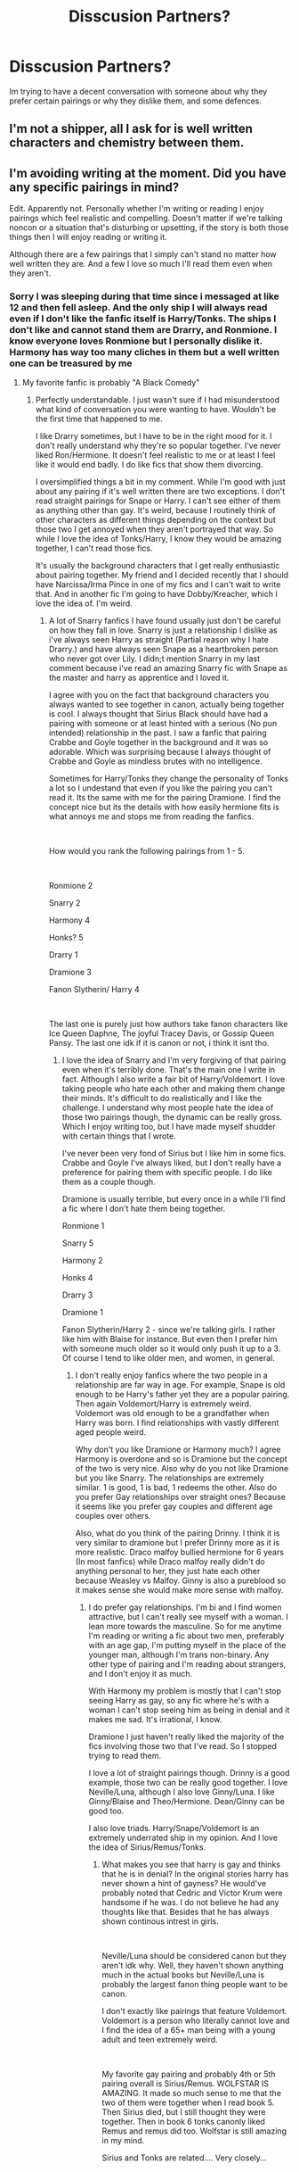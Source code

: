 #+TITLE: Disscusion Partners?

* Disscusion Partners?
:PROPERTIES:
:Author: Ravvvvvy
:Score: 0
:DateUnix: 1612417619.0
:DateShort: 2021-Feb-04
:FlairText: Discussion
:END:
Im trying to have a decent conversation with someone about why they prefer certain pairings or why they dislike them, and some defences.


** I'm not a shipper, all I ask for is well written characters and chemistry between them.
:PROPERTIES:
:Author: MaryJane87
:Score: 6
:DateUnix: 1612420139.0
:DateShort: 2021-Feb-04
:END:


** I'm avoiding writing at the moment. Did you have any specific pairings in mind?

Edit. Apparently not. Personally whether I'm writing or reading I enjoy pairings which feel realistic and compelling. Doesn't matter if we're talking noncon or a situation that's disturbing or upsetting, if the story is both those things then I will enjoy reading or writing it.

Although there are a few pairings that I simply can't stand no matter how well written they are. And a few I love so much I'll read them even when they aren't.
:PROPERTIES:
:Author: Author_Person
:Score: 3
:DateUnix: 1612418202.0
:DateShort: 2021-Feb-04
:END:

*** Sorry I was sleeping during that time since i messaged at like 12 and then fell asleep. And the only ship I will always read even if I don't like the fanfic itself is Harry/Tonks. The ships I don't like and cannot stand them are Drarry, and Ronmione. I know everyone loves Ronmione but I personally dislike it. Harmony has way too many cliches in them but a well written one can be treasured by me
:PROPERTIES:
:Author: Ravvvvvy
:Score: 2
:DateUnix: 1612448456.0
:DateShort: 2021-Feb-04
:END:

**** My favorite fanfic is probably "A Black Comedy"
:PROPERTIES:
:Author: Ravvvvvy
:Score: 2
:DateUnix: 1612448480.0
:DateShort: 2021-Feb-04
:END:

***** Perfectly understandable. I just wasn't sure if I had misunderstood what kind of conversation you were wanting to have. Wouldn't be the first time that happened to me.

I like Drarry sometimes, but I have to be in the right mood for it. I don't really understand why they're so popular together. I've never liked Ron/Hermione. It doesn't feel realistic to me or at least I feel like it would end badly. I do like fics that show them divorcing.

I oversimplified things a bit in my comment. While I'm good with just about any pairing if it's well written there are two exceptions. I don't read straight pairings for Snape or Harry. I can't see either of them as anything other than gay. It's weird, because I routinely think of other characters as different things depending on the context but those two I get annoyed when they aren't portrayed that way. So while I love the idea of Tonks/Harry, I know they would be amazing together, I can't read those fics.

It's usually the background characters that I get really enthusiastic about pairing together. My friend and I decided recently that I should have Narcissa/Irma Pince in one of my fics and I can't wait to write that. And in another fic I'm going to have Dobby/Kreacher, which I love the idea of. I'm weird.
:PROPERTIES:
:Author: Author_Person
:Score: 2
:DateUnix: 1612459338.0
:DateShort: 2021-Feb-04
:END:

****** A lot of Snarry fanfics I have found usually just don't be careful on how they fall in love. Snarry is just a relationship I dislike as i've always seen Harry as straight (Partial reason why I hate Drarry.) and have always seen Snape as a heartbroken person who never got over Lily. I didn;t mention Snarry in my last comment because i've read an amazing Snarry fic with Snape as the master and harry as apprentice and I loved it.

I agree with you on the fact that background characters you always wanted to see together in canon, actually being together is cool. I always thought that Sirius Black should have had a pairing with someone or at least hinted with a serious (No pun intended) relationship in the past. I saw a fanfic that pairing Crabbe and Goyle together in the background and it was so adorable. Which was surprising because I always thought of Crabbe and Goyle as mindless brutes with no intelligence.

Sometimes for Harry/Tonks they change the personality of Tonks a lot so I undestand that even if you like the pairing you can't read it. Its the same with me for the pairing Dramione. I find the concept nice but its the details with how easily hermione fits is what annoys me and stops me from reading the fanfics.

​

How would you rank the following pairings from 1 - 5.

​

Ronmione 2

Snarry 2

Harmony 4

Honks? 5

Drarry 1

Dramione 3

Fanon Slytherin/ Harry 4

​

The last one is purely just how authors take fanon characters like Ice Queen Daphne, The joyful Tracey Davis, or Gossip Queen Pansy. The last one idk if it is canon or not, i think it isnt tho.
:PROPERTIES:
:Author: Ravvvvvy
:Score: 2
:DateUnix: 1612471595.0
:DateShort: 2021-Feb-05
:END:

******* I love the idea of Snarry and I'm very forgiving of that pairing even when it's terribly done. That's the main one I write in fact. Although I also write a fair bit of Harry/Voldemort. I love taking people who hate each other and making them change their minds. It's difficult to do realistically and I like the challenge. I understand why most people hate the idea of those two pairings though, the dynamic can be really gross. Which I enjoy writing too, but I have made myself shudder with certain things that I wrote.

I've never been very fond of Sirius but I like him in some fics. Crabbe and Goyle I've always liked, but I don't really have a preference for pairing them with specific people. I do like them as a couple though.

Dramione is usually terrible, but every once in a while I'll find a fic where I don't hate them being together.

Ronmione 1

Snarry 5

Harmony 2

Honks 4

Drarry 3

Dramione 1

Fanon Slytherin/Harry 2 - since we're talking girls. I rather like him with Blaise for instance. But even then I prefer him with someone much older so it would only push it up to a 3. Of course I tend to like older men, and women, in general.
:PROPERTIES:
:Author: Author_Person
:Score: 2
:DateUnix: 1612474393.0
:DateShort: 2021-Feb-05
:END:

******** I don't really enjoy fanfics where the two people in a relationship are far way in age. For example, Snape is old enough to be Harry's father yet they are a popular pairing. Then again Voldemort/Harry is extremely weird. Voldemort was old enough to be a grandfather when Harry was born. I find relationships with vastly different aged people weird.

Why don't you like Dramione or Harmony much? I agree Harmony is overdone and so is Dramione but the concept of the two is very nice. Also why do you not like Dramione but you like Snarry. The relationships are extremely similar. 1 is good, 1 is bad, 1 redeems the other. Also do you prefer Gay relationships over straight ones? Because it seems like you prefer gay couples and different age couples over others.

Also, what do you think of the pairing Drinny. I think it is very similar to dramione but I prefer Drinny more as it is more realistic. Draco malfoy bullied hermione for 6 years (In most fanfics) while Draco malfoy really didn't do anything personal to her, they just hate each other because Weasley vs Malfoy. Ginny is also a pureblood so it makes sense she would make more sense with malfoy.
:PROPERTIES:
:Author: Ravvvvvy
:Score: 2
:DateUnix: 1612477741.0
:DateShort: 2021-Feb-05
:END:

********* I do prefer gay relationships. I'm bi and I find women attractive, but I can't really see myself with a woman. I lean more towards the masculine. So for me anytime I'm reading or writing a fic about two men, preferably with an age gap, I'm putting myself in the place of the younger man, although I'm trans non-binary. Any other type of pairing and I'm reading about strangers, and I don't enjoy it as much.

With Harmony my problem is mostly that I can't stop seeing Harry as gay, so any fic where he's with a woman I can't stop seeing him as being in denial and it makes me sad. It's irrational, I know.

Dramione I just haven't really liked the majority of the fics involving those two that I've read. So I stopped trying to read them.

I love a lot of straight pairings though. Drinny is a good example, those two can be really good together. I love Neville/Luna, although I also love Ginny/Luna. I like Ginny/Blaise and Theo/Hermione. Dean/Ginny can be good too.

I also love triads. Harry/Snape/Voldemort is an extremely underrated ship in my opinion. And I love the idea of Sirius/Remus/Tonks.
:PROPERTIES:
:Author: Author_Person
:Score: 2
:DateUnix: 1612480560.0
:DateShort: 2021-Feb-05
:END:

********** What makes you see that harry is gay and thinks that he is in denial? In the original stories harry has never shown a hint of gayness? He would've probably noted that Cedric and Victor Krum were handsome if he was. I do not believe he had any thoughts like that. Besides that he has always shown continous intrest in girls.

​

Neville/Luna should be considered canon but they aren't idk why. Well, they haven't shown anything much in the actual books but Neville/Luna is probably the largest fanon thing people want to be canon.

I don't exactly like pairings that feature Voldemort. Voldemort is a person who literally cannot love and I find the idea of a 65+ man being with a young adult and teen extremely weird.

​

My favorite gay pairing and probably 4th or 5th pairing overall is Sirius/Remus. WOLFSTAR IS AMAZING. It made so much sense to me that the two of them were together when I read book 5. Then Sirius died, but I still thought they were together. Then in book 6 tonks canonly liked Remus and remus did too. Wolfstar is still amazing in my mind.

Sirius and Tonks are related.... Very closely...

​

Triads are weird for me as I've always thought that a relationship is between two people. Adding a third person is weird.
:PROPERTIES:
:Author: Ravvvvvy
:Score: 2
:DateUnix: 1612482319.0
:DateShort: 2021-Feb-05
:END:

*********** He kissed Cho and then described it as wet. He was obsessed with the Half Blood Prince and at the same time absolutely convinced that the Prince was a guy.

I'm not saying there's proof he's gay but even as a child I read him that way. After almost two decades it's a bit hard to see him any other way. As far as him not lusting after other boys he also isn't shown doing that with girls. He admires them but there are plenty of young gay boys who do the same. He isn't shown doing a lot of the things he would have to have done during that time period, such as having wet dreams or masturbating. A lot of that you just have to assume happens in the background. Everyone else may have assumed he lusted after the girls but I assume he did it to the boys, even if he didn't realize what he was doing. Which is more common than you might think.

When it comes to Voldemort...eh, I like them old. I think Minvera is sexy too and she's about his age.

Wolfstar is a great pairing, I agree.

They're cousins. I grew up reading Victorian novels and marrying your cousin was extremely common back then. It's not like they grew up together anyway. He's been in prison for twelve years. I don't think of that as being incest but I don't have a problem with fictional incest anyway. Real incest squicks me out. Although actually now that I think about it, they aren't cousins, she's his niece, right? I honestly don't remember. Either way they're in the age range that most families would consider them cousins. That's the way my family handles it anyway. My own niece has an uncle about six years her junior, it's just easier if you think of them as cousins.

I also like foursomes and poly relationships. There's no reason you can't care for more than a single person at once. But I know a lot of people hate the idea of them. To each their own.
:PROPERTIES:
:Author: Author_Person
:Score: 0
:DateUnix: 1612483749.0
:DateShort: 2021-Feb-05
:END:

************ True, whatever one likes they may write or read. No one is stopping them.

​

As for the topic of Tonk's and Sirius's relationships.. its best if you just simplify it to cousins.

​

For Black family tree history (in detail)

Phineas Nigules Black (Headmaster) had 4 Children. 2 would go on to become the main branches of the Black family tree while one would become the Bustrode Family tree and one would be the father of the first trio of black ladies.

The two who would become the main branches of the family trees are Sirius Black II and Cygnus Black I. Sirius II would have 3 children, Regulus Black I, Lycoris Black, and Arcturus Black. Arcturus had 2 children Lucriata Black and Orion Black.

​

On the other hand Cygnus Black I had 4 children. 1 was a squib and 1 didn't marry. He had Pollux Black and Dorea Black who married into the Potter family.

​

Pollux had 3 children, Alphard Black, Walburga Black, and Cygnus Black II. Cygnus Black II had the second trio of black sisters. There was Bella who didnt have any kids and married into the Lestranges. Narcissa who had a child named Draco and married into the Malfoys and Andromeda who married a muggleborn and had a daugter named Nymphadora.

​

Walburga Black married Orion Black and had 2 children Sirius Black III and Regulus Black II.

The first trio of Black ladies were ladies who married into the Longbottom, Weasley, and Crouch families.

​

Thats all of the important lineage stuff about the blacks. They are bound to have so much hidden incest besides Walburga x Orion. Example, a Longbottom can marry a Weasley or Potter in the future and that would be incest. Ginny Weasley marrying harry potter is incest.
:PROPERTIES:
:Author: Ravvvvvy
:Score: 2
:DateUnix: 1612491323.0
:DateShort: 2021-Feb-05
:END:


** I'm fine with all pairings except the incest ones.
:PROPERTIES:
:Score: 3
:DateUnix: 1612431234.0
:DateShort: 2021-Feb-04
:END:

*** I despise Drarry, and you really can;t hate incest pairings unless you only like muggleborn pairings. Basically all families are linked in some way like Ginny Weasley is related to the Potter family. through the blacks. The wizarding world is way too tiny.
:PROPERTIES:
:Author: Ravvvvvy
:Score: 1
:DateUnix: 1612448613.0
:DateShort: 2021-Feb-04
:END:

**** By incest I meant the weird Harry and Lily fics.
:PROPERTIES:
:Score: 2
:DateUnix: 1612458668.0
:DateShort: 2021-Feb-04
:END:

***** Those are absolutely disgusting. WHY THE HELL WOULD SOMEONE EVER WANT TO BE WITH THEIR MOTHER. I came across one of them once and was absoutely disgusted.
:PROPERTIES:
:Author: Ravvvvvy
:Score: 3
:DateUnix: 1612471365.0
:DateShort: 2021-Feb-05
:END:

****** Mike Pence is the only person I know who'd be in that.
:PROPERTIES:
:Score: 0
:DateUnix: 1612490091.0
:DateShort: 2021-Feb-05
:END:


** Lacks some nuance, but generally if I don't like the character, I'm not going to like the pairing.
:PROPERTIES:
:Author: Ash_Lestrange
:Score: 1
:DateUnix: 1612419149.0
:DateShort: 2021-Feb-04
:END:

*** That's very weird for me because I despise Drarry yet Draco Malfoy is probably by 2nd favorite character. (After Sirius Black)
:PROPERTIES:
:Author: Ravvvvvy
:Score: 2
:DateUnix: 1612448690.0
:DateShort: 2021-Feb-04
:END:
